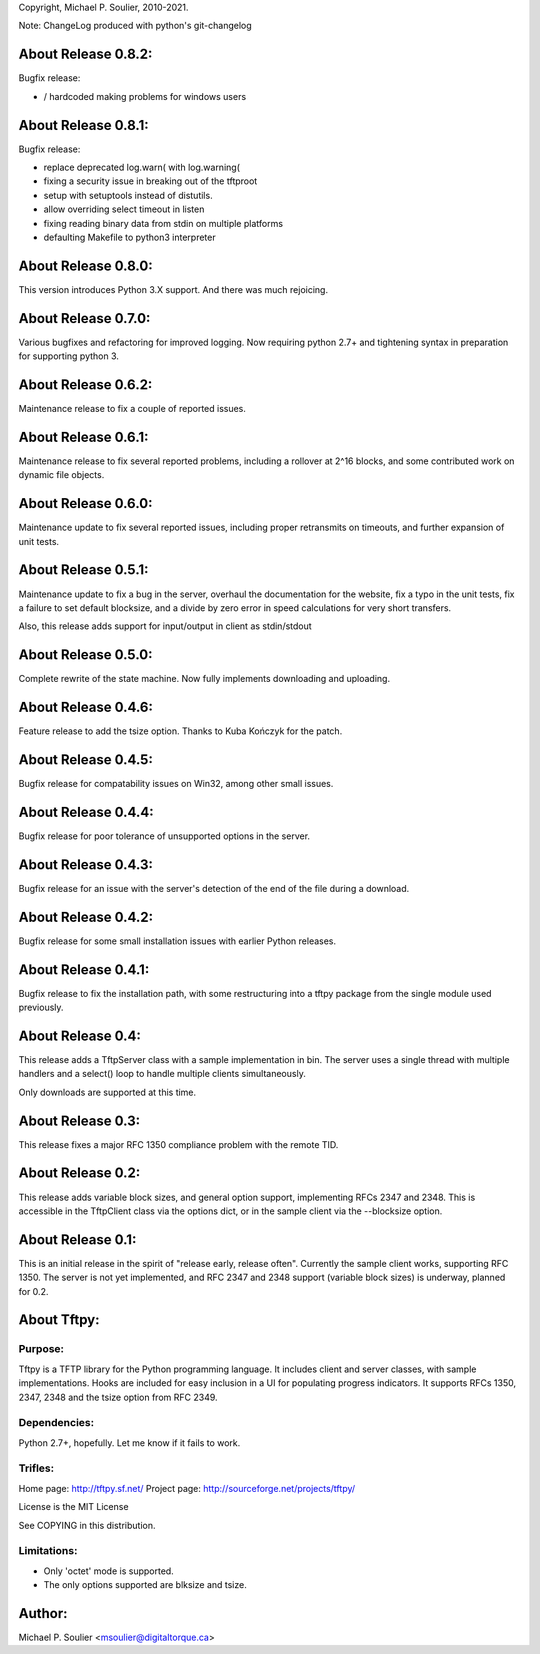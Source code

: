 Copyright, Michael P. Soulier, 2010-2021.

Note: ChangeLog produced with python's git-changelog

About Release 0.8.2:
====================

Bugfix release:

- / hardcoded making problems for windows users

About Release 0.8.1:
====================

Bugfix release:

- replace deprecated log.warn( with log.warning(
- fixing a security issue in breaking out of the tftproot
- setup with setuptools instead of distutils.
- allow overriding select timeout in listen
- fixing reading binary data from stdin on multiple platforms
- defaulting Makefile to python3 interpreter

About Release 0.8.0:
====================
This version introduces Python 3.X support.
And there was much rejoicing.

About Release 0.7.0:
====================
Various bugfixes and refactoring for improved logging.
Now requiring python 2.7+ and tightening syntax in
preparation for supporting python 3.

About Release 0.6.2:
====================
Maintenance release to fix a couple of reported issues.

About Release 0.6.1:
====================
Maintenance release to fix several reported problems, including a rollover
at 2^16 blocks, and some contributed work on dynamic file objects.

About Release 0.6.0:
====================
Maintenance update to fix several reported issues, including proper
retransmits on timeouts, and further expansion of unit tests.

About Release 0.5.1:
====================
Maintenance update to fix a bug in the server, overhaul the documentation for
the website, fix a typo in the unit tests, fix a failure to set default
blocksize, and a divide by zero error in speed calculations for very short
transfers.

Also, this release adds support for input/output in client as stdin/stdout

About Release 0.5.0:
====================
Complete rewrite of the state machine.
Now fully implements downloading and uploading.

About Release 0.4.6:
====================
Feature release to add the tsize option.
Thanks to Kuba Kończyk for the patch.

About Release 0.4.5:
====================
Bugfix release for compatability issues on Win32, among other small issues.

About Release 0.4.4:
====================
Bugfix release for poor tolerance of unsupported options in the server.

About Release 0.4.3:
====================
Bugfix release for an issue with the server's detection of the end of the file
during a download.

About Release 0.4.2:
====================
Bugfix release for some small installation issues with earlier Python
releases.

About Release 0.4.1:
====================
Bugfix release to fix the installation path, with some restructuring into a
tftpy package from the single module used previously.

About Release 0.4:
==================
This release adds a TftpServer class with a sample implementation in bin.
The server uses a single thread with multiple handlers and a select() loop to
handle multiple clients simultaneously.

Only downloads are supported at this time.

About Release 0.3:
==================
This release fixes a major RFC 1350 compliance problem with the remote TID.

About Release 0.2:
==================
This release adds variable block sizes, and general option support,
implementing RFCs 2347 and 2348. This is accessible in the TftpClient class
via the options dict, or in the sample client via the --blocksize option.

About Release 0.1:
==================

This is an initial release in the spirit of "release early, release often".
Currently the sample client works, supporting RFC 1350. The server is not yet
implemented, and RFC 2347 and 2348 support (variable block sizes) is underway,
planned for 0.2.

About Tftpy:
============

Purpose:
--------
Tftpy is a TFTP library for the Python programming language. It includes
client and server classes, with sample implementations. Hooks are included for
easy inclusion in a UI for populating progress indicators. It supports RFCs
1350, 2347, 2348 and the tsize option from RFC 2349.

Dependencies:
-------------
Python 2.7+, hopefully. Let me know if it fails to work.

Trifles:
--------
Home page: http://tftpy.sf.net/
Project page: http://sourceforge.net/projects/tftpy/

License is the MIT License

See COPYING in this distribution.

Limitations:
------------
- Only 'octet' mode is supported.
- The only options supported are blksize and tsize.

Author:
=======
Michael P. Soulier <msoulier@digitaltorque.ca>
